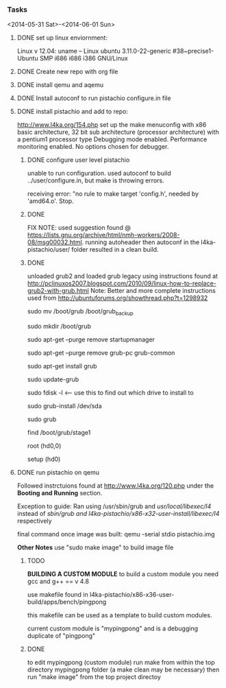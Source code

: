 #+Author: Matt Scaperoth
#+EMAIL: mscapero@gwu.edu
#+STARTUP: showall

*** Tasks
<2014-05-31 Sat>-<2014-06-01 Sun>
**** DONE set up linux enviornment: 
Linux v 12.04: uname -- Linux ubuntu 3.11.0-22-generic #38~precise1-Ubuntu SMP i686 i686 i386 GNU/Linux 
**** DONE Create new repo with org file
**** DONE install qemu and aqemu
**** DONE Install autoconf to run pistachio configure.in file
**** DONE install pistachio and add to repo: 
http://www.l4ka.org/154.php
set up the make menuconfig with x86 basic architecture, 32 bit sub architecture (processor architecture)
with a pentium1  processor type 
Debugging mode enabled. Performance monitoring enabled.    
No options chosen for debugger.
***** DONE configure user level pistachio
unable to run configuration. used autoconf to build ../user/configure.in, but make is throwing errors.      

receiving error: "no rule to make target 'config.h', needed by 'amd64.o'. Stop.

***** DONE
FIX NOTE: used suggestion found @ https://lists.gnu.org/archive/html/nmh-workers/2008-08/msg00032.html. running autoheader then autoconf in the l4ka-pistachio/user/ folder resulted in a clean build.

***** DONE 
unloaded grub2 and loaded grub legacy using instructions found at http://pclinuxos2007.blogspot.com/2010/09/linux-how-to-replace-grub2-with-grub.html      
Note: Better and more complete instructions used from http://ubuntuforums.org/showthread.php?t=1298932     
        
sudo mv /boot/grub /boot/grub_backup      

sudo mkdir /boot/grub      

sudo apt-get --purge remove startupmanager     

sudo apt-get --purge remove grub-pc grub-common    

sudo apt-get install grub     

sudo update-grub      

sudo fdisk -l <-- use this to find out which drive to install to     

sudo grub-install /dev/sda      

sudo grub      

find /boot/grub/stage1     

root (hd0,0)         

setup (hd0)         

**** DONE run pistachio on qemu
Followed instrctuions found at http://www.l4ka.org/120.php under the *Booting and Running* section.     

Exception to guide: Ran using /usr/sbin/grub and /usr/local/libexec/l4/ instead of /sbin/grub and l4ka-pistachio/x86-x32-user-install/libexec/l4/ respectively
     
final command once image was built: qemu -serial stdio pistachio.img
    
*Other Notes*      
use "sudo make image" to build image file

***** TODO       
       
*BUILDING A CUSTOM MODULE*       
to build a custom module you need gcc and g++ == v 4.8        
    
use makefile found in l4ka-pistachio/x86-x36-user-build/apps/bench/pingpong       
    
this makefile can be used as a template to build custom modules.      
     
current custom module is "mypingpong" and is a debugging duplicate of "pingpong"

***** DONE     
to edit mypingpong (custom module) run make from within the top directory mypingpong folder (a make clean may be necessary)      
then run "make image" from the top project directoy
